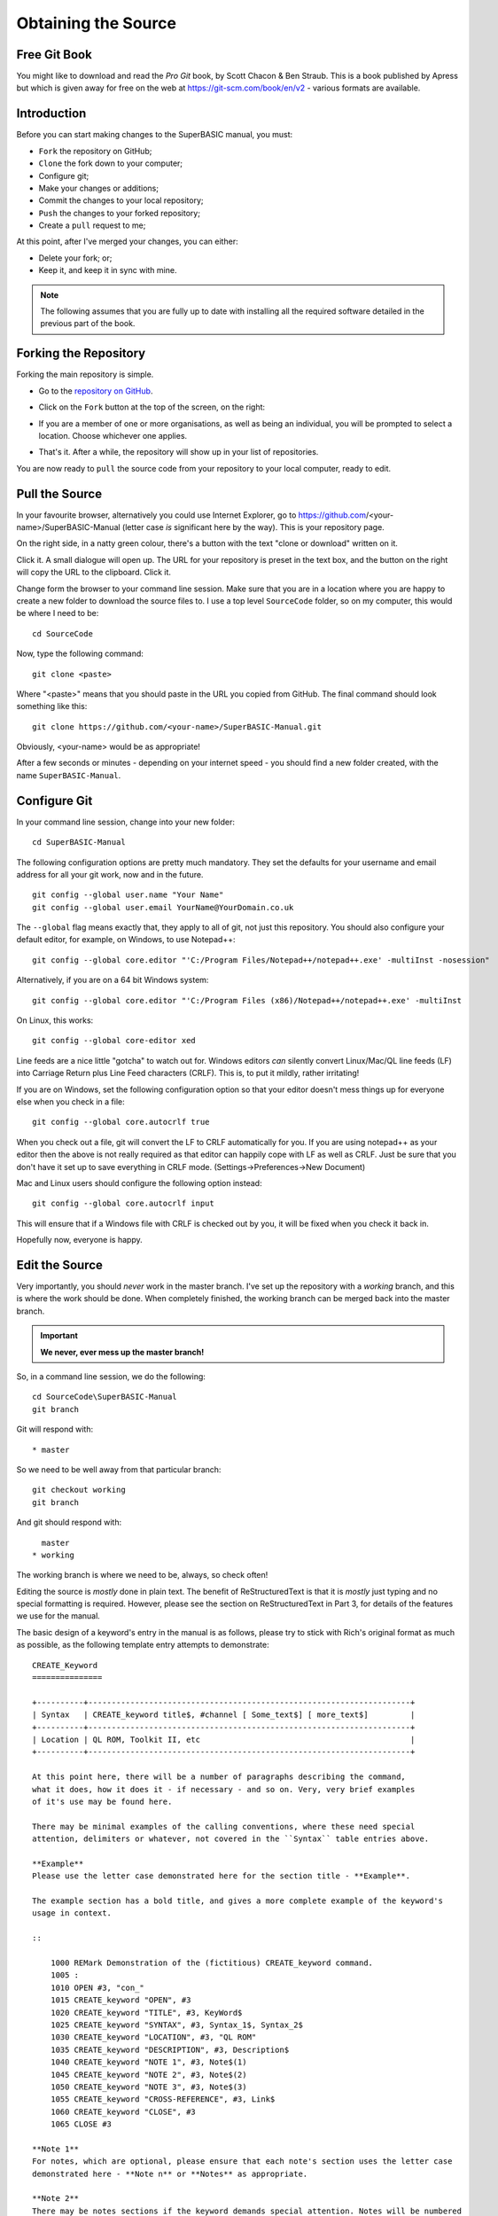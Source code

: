 Obtaining the Source
====================

..  The following section is used as a target for a :ref: link in file p3_rst.rst. In order for this to work, we have to create a link just above the section header. It sadly will not work without one. :-(

.. _P2_FreeGitBook:

Free Git Book
-------------

You might like to download and read the *Pro Git* book, by Scott Chacon & Ben Straub. This is a book published by Apress but which is given away for free on the web at https://git-scm.com/book/en/v2 - various formats are available.


Introduction
------------

Before you can start making changes to the SuperBASIC manual, you must:

- ``Fork`` the repository on GitHub;
- ``Clone`` the fork down to your computer;
- Configure git;
- Make your changes or additions;
- Commit the changes to your local repository;
- ``Push`` the changes to your forked repository;
- Create a ``pull`` request to me;

At this point, after I've merged your changes, you can either:

- Delete your fork; or;
- Keep it, and keep it in sync with mine.

.. Note:: The following assumes that you are fully up to date with installing all the required software detailed in the previous part of the book.


Forking the Repository
----------------------

Forking the main repository is simple. 

- Go to the `repository on GitHub <https://github.com/NormanDunbar/SuperBASIC-Manual>`__\ .
- Click on the ``Fork`` button at the top of the screen, on the right:

  ..  image:: images\Fork.png
      :align: center
      :alt: Image showing how to fork a repository in GitHub.

- If you are a member of one or more organisations, as well as being an individual, you will be prompted to select a location. Choose whichever one applies.
- That's it. After a while, the repository will show up in your list of repositories.

You are now ready to ``pull`` the source code from your repository to your local computer, ready to edit.        

Pull the Source
---------------

In your favourite browser, alternatively you could use Internet Explorer, go to https://github.com/<your-name>/SuperBASIC-Manual (letter case *is* significant here by the way). This is your repository page.

On the right side, in a natty green colour, there's a button with the text "clone or download" written on it. 

..  image:: images\CloneButton.png
  :align: center
  :alt: Image showing the clone or download button in GitHub.

Click it. A small dialogue will open up. The URL for your repository is preset in the text box, and the button on the right will copy the URL to the clipboard. Click it.

..  image:: images\GetURL.png
  :align: center
  :alt: Image showing how to copy a repository URL in GitHub.

Change form the browser to your command line session. Make sure that you are in a location where you are happy to create a new folder to download the source files to. I use a top level ``SourceCode`` folder, so on my computer, this would be where I need to be::

    cd SourceCode
    
Now, type the following command::

    git clone <paste>
    
Where "<paste>" means that you should paste in the URL you copied from GitHub. The final command should look something like this::

    git clone https://github.com/<your-name>/SuperBASIC-Manual.git

Obviously, <your-name> would be as appropriate!    

After a few seconds or minutes - depending on your internet speed - you should find a new folder created, with the name ``SuperBASIC-Manual``.   


Configure Git
-------------

In your command line session, change into your new folder::

    cd SuperBASIC-Manual
    
The following configuration options are pretty much mandatory. They set the defaults for your username and email address for all your git work, now and in the future.

::

    git config --global user.name "Your Name"
    git config --global user.email YourName@YourDomain.co.uk

The ``--global`` flag means exactly that, they apply to all of git, not just this repository. You should also configure your default editor, for example, on Windows, to use Notepad++::

    git config --global core.editor "'C:/Program Files/Notepad++/notepad++.exe' -multiInst -nosession"
    
Alternatively, if you are on a 64 bit Windows system::

    git config --global core.editor "'C:/Program Files (x86)/Notepad++/notepad++.exe' -multiInst

On Linux, this works::

    git config --global core-editor xed

Line feeds are a nice little "gotcha" to watch out for. Windows editors *can* silently convert Linux/Mac/QL line feeds (LF) into Carriage Return plus Line Feed characters (CRLF). This is, to put it mildly, rather irritating!

If you are on Windows, set the following configuration option so that your editor doesn't mess things up for everyone else when you check in a file::

    git config --global core.autocrlf true

When you check out a file, git will convert the LF to CRLF automatically for you. If you are using notepad++ as your editor then the above is not really required as that editor can happily cope with LF as well as CRLF. Just be sure that you don't have it set up to save everything in CRLF mode. (Settings->Preferences->New Document)

Mac and Linux users should configure the following option instead::

    git config --global core.autocrlf input
    
This will ensure that if a Windows file with CRLF is checked out by you, it will be fixed when you check it back in. 

Hopefully now, everyone is happy.


Edit the Source
---------------

Very importantly, you should *never* work in the master branch. I've set up the repository with a *working* branch, and this is where the work should be done. When completely finished, the working branch can be merged back into the master branch.

..  Important::

    **We never, ever mess up the master branch!**

So, in a command line session, we do the following::

    cd SourceCode\SuperBASIC-Manual
    git branch

Git will respond with:: 
   
    * master

So we need to be well away from that particular branch::
    
    git checkout working
    git branch

And git should respond with::
    
      master
    * working

The working branch is where we need to be, always, so check often!
    
Editing the source is *mostly* done in plain text. The benefit of ReStructuredText is that it is *mostly* just typing and no special formatting is required. However, please see the section on ReStructuredText in Part 3, for details of the features we use for the manual.

The basic design of a keyword's entry in the manual is as follows, please try to stick with Rich's original format as much as possible, as the following template entry attempts to demonstrate::

    CREATE_Keyword
    ===============
    
    +----------+---------------------------------------------------------------------+
    | Syntax   | CREATE_keyword title$, #channel [ Some_text$] [ more_text$]         |
    +----------+---------------------------------------------------------------------+
    | Location | QL ROM, Toolkit II, etc                                             |
    +----------+---------------------------------------------------------------------+

    At this point here, there will be a number of paragraphs describing the command, 
    what it does, how it does it - if necessary - and so on. Very, very brief examples 
    of it's use may be found here.
    
    There may be minimal examples of the calling conventions, where these need special
    attention, delimiters or whatever, not covered in the ``Syntax`` table entries above.
    
    **Example**
    Please use the letter case demonstrated here for the section title - **Example**.
    
    The example section has a bold title, and gives a more complete example of the keyword's
    usage in context. 
    
    ::
    
        1000 REMark Demonstration of the (fictitious) CREATE_keyword command.
        1005 :
        1010 OPEN #3, "con_"
        1015 CREATE_keyword "OPEN", #3
        1020 CREATE_keyword "TITLE", #3, KeyWord$
        1025 CREATE_keyword "SYNTAX", #3, Syntax_1$, Syntax_2$
        1030 CREATE_keyword "LOCATION", #3, "QL ROM"
        1035 CREATE_keyword "DESCRIPTION", #3, Description$
        1040 CREATE_keyword "NOTE 1", #3, Note$(1)
        1045 CREATE_keyword "NOTE 2", #3, Note$(2)
        1050 CREATE_keyword "NOTE 3", #3, Note$(3)
        1055 CREATE_keyword "CROSS-REFERENCE", #3, Link$
        1060 CREATE_keyword "CLOSE", #3
        1065 CLOSE #3
        
    **Note 1**
    For notes, which are optional, please ensure that each note's section uses the letter case
    demonstrated here - **Note n** or **Notes** as appropriate.
    
    **Note 2**
    There may be notes sections if the keyword demands special attention. Notes will be numbered
    from 1 upwards for general purpose "applies to all" notes. Things to be aware of, how to
    crash the QL by misuse of the command etc.
        
    **Note 3**
    Where the normal QL differs from Minerva, or SMS etc, use a separate note for each.
    
    **CROSS-REFERENCE**
    Again, please use Rich's letter case for this section, which again has a bold heading. This
    section should describe, very briefly, other similar commands located elsewhere in this or
    other files.
    
    Please make sure that if this is a simple list of keyword links, see below, that they do not
    split across lines.
    
    This is a link `link text here <KeywordsX.clean.html#lower-case-keyword>`__
  

Commit Your Changes Locally
---------------------------

Git is a *distributed* version control system. You has a local copy of your GitHub repository and you commit locally, and nothing ever leaves your computer, you don't even have to have an internet connection up and running. Eventually, though, you have to ``push`` your changes back to your fork of my repository.

You should commit frequently and often is the rule I've heard, but I'm a firm believer in only committing - as far as possible - when something is finished. You should however, be aware that the bigger the changes you make to a file, or files, means that there is a higher chance of a conflict when you come to commit, if someone else has amended the same region of the same file(s) as you have. This is a version control problem in general and is not specific to git.

Conflicts are not something you will come across when dealing with your own forked repositories - unless you conflict with yourself by changing the same part(s) of the same file(s) in two or more separate branches.


What Has Changed
~~~~~~~~~~~~~~~~

Before you ``commit`` your changes, it is good practice to be sure of what you have changed. The ``git status`` command will show you all the files that have changed since the most recent ``commit``::

    git status

..  note::
    
    In the following, you might notice that file names etc are somewhat different from the real SuperBASIC-Manual repository file names. Don't worry about this, it's because there are no current edits happening in that repository that can be used as an example.
    
Git responds with the following::

    On branch working
    Your branch is up-to-date with 'origin/working'.
    Changes not staged for commit:
      (use "git add <file>..." to update what will be committed)
      (use "git checkout -- <file>..." to discard changes in working directory)

            modified:   source/Part2.rst
            modified:   source/p2_download.rst

    Untracked files:
      (use "git add <file>..." to include in what will be committed)

            source/images/CloneButton.png
            source/images/GetURL.png

    no changes added to commit (use "git add" and/or "git commit -a")    

What does it all mean? Well, starting at the top, we have this::

    On branch working
    Your branch is up-to-date with 'origin/working'.

Which informs you of the branch you are working on, and if you are ahead of the GitHub repository as far as new commits are concerned, here I'm up to date and on the *working* branch. 

Next up, we see the list of files that have been modified since they were last committed::

    Changes not staged for commit:
      (use "git add <file>..." to update what will be committed)
      (use "git checkout -- <file>..." to discard changes in working directory)

            modified:   source/Part2.rst
            modified:   source/p2_download.rst

In this case, I've edited the two files listed above. Git gives a helpful hint as to what commands I should type in and execute in order to ``stage`` the files for a ``commit`` - ``git add``, or, how to revert the changes I made - get rid of them altogether and take me back to the most recent clean version of the file(s) - ``git checkout ...``.

Following on from the modified & tracked files, git shows a list of new (untracked) files within this local repository::

    Untracked files:
      (use "git add <file>..." to include in what will be committed)

            source/images/CloneButton.png
            source/images/GetURL.png

Untracked files are files that git is not tracking changes to, and which have not been added to the ``.gitignore`` file. These are, basically, brand new files. Some or all of these files may be added to the repository at a later date, but for now, git is aware that they exist, but doesn't really care!
            
And finally, a warning that if I ``commit`` now, nothing will happen::

    no changes added to commit (use "git add" and/or "git commit -a")    

    
Staging Changes
~~~~~~~~~~~~~~~
You can add files to be committed individually, or using wildcards::

    git add source/images/CloneButton.png
    git add source/images/getURL.png
    
Or::

    git add source/images/*.png
    
If the ``git status`` command's output is acceptable, and you simply want to add all modified files, and all unstaged files, then you can indeed stage *everything* as follows::

    git add --all
    
Git will not produce any messages unless something went wrong. If we check ``git status`` again, we see something different to the above::

    On branch working
    Your branch is up-to-date with 'origin/working'.
    Changes to be committed:
      (use "git reset HEAD <file>..." to unstage)

            modified:   source/Part2.rst
            new file:   source/images/CloneButton.png
            new file:   source/images/GetURL.png
            modified:   source/p2_download.rst

Git is telling us here that all the listed files are about to be committed. 
    
..  Note::

    If you amend a file that is already staged and thus appears in the list of files about to be committed, it will then also show up as a changed file, waiting to be staged. If you commit, the already staged (and unchanged) file will be committed leaving the amended file to be staged etc at a later date. 
    
    If you want the latest amendments included in your commit, you have to ``git add`` the file again. This will overwrite the previously staged file.
    
    
Commit
~~~~~~    

Committing your staged files means that they are added to your local repository, permanently. This doesn't mean you can't go back to a previous version of course, that is still possible.

When you commit, you must supply a message with brief (or otherwise) details of what you have done in this commit. If you don't supply one, your default editor will open and you should type your message there instead. It's easier just to supply brief details on the command line, with the ``-m`` option, as the following example shows::

    git commit -m "Details on getting the source files and editing them added."

Git will respond with something similar to the following::
    
    [working cc61ecf] Details on getting the source files and editing them added.
     4 files changed, 421 insertions(+), 143 deletions(-)
     create mode 100644 source/images/CloneButton.png
     create mode 100644 source/images/GetURL.png    
    
    
Push Changes Back to GitHub
---------------------------

When you ``commit`` your changes, they are only stored locally, on your computer, you now need to ``push`` those changes, and perhaps others, back to your GitHub repository. You can do this at any time when connected to the internet.

The following example shows the use of the ``git push`` command::

    git push

There's not much to it! Git will do some background processing and then something like the following output will appear on screen::

    Counting objects: 8, done.
    Delta compression using up to 8 threads.
    Compressing objects: 100% (8/8), done.
    Writing objects: 100% (8/8), 24.88 KiB | 0 bytes/s, done.
    Total 8 (delta 3), reused 0 (delta 0)
    remote: Resolving deltas: 100% (3/3), completed with 3 local objects.
    To https://github.com/SinclairQL/UpdatingSuperBASICManual.git
       dca541e..cc61ecf  working -> working

That's it. All your locally committed changes have now been pushed back online to your GitHub repository. However, although they are in your repository, they are not in mine, and it's mine that the online documentation at `ReadTheDocs.io <http://superbasic-manual.readthedocs.io/en/latest/>`__ is generated from, so, how do you go about getting your changes merged into my repository, and update the online manual? Read on.      


Create a Pull Request
---------------------

At this point I could write lots and lots of text about how you would go about creating a pull request. It's not difficult, and in fact, when you push a change to a forked repository and then visit (or refresh) the repository page in your browser, you will notice that GitHub has seen your commit, understood that you have a forked repository, and will put a big green button with "create a pull request" on it.

Click the button, add a descriptive heading, add a descriptive - ahem - description of what you did etc, and OK. Job done, I'll hear from GitHub that you have raised a ``pull`` request and I'll be able to inspect it, communicate with you, and - eventually - merge your changes into the main repository, which will cause a rebuild of the documentation over on http://superbasic-manual.readthedocs.io.

If you really need *more* details, then get yourself a copy of the (free) book "Pro Git" by Scott Chacon, from https://git-scm.com/book/en/v2, and check out chapter 6 which is all about GitHub. There is a whole section on creating and maintaining ``pull`` requests. It starts around page 203.


Delete Your Fork
----------------

Your work is complete. Well, it is when you hear back from me that your work has been ``pull``\ ed into the main repository, so at this point you have the option of deleting your forked repository as it is no longer needed. 

You don't have to delete it though, if you think that you might do some more work in the future, however, this means that from time to time, and *definitely* before you do any more work, you need to sync your fork of the main repository with any work being done and pulled into the main repository itself. This is explained below, in some detail.


Keeping Your Fork in Sync
-------------------------

If you think that you might do some more work on the manual at a later date, then why not keep a hold of your forked repository and update it as and when required to sync it with the main repository. It's not all that difficult at all.


Add an Upstream Remote
~~~~~~~~~~~~~~~~~~~~~~

The first and most important thing to do is add the main repository as a ``remote``. Don't worry about the term ``remote`` it's just a name as far as we need to be bothered!

Open up a command line session and execute the following commands::

    cd SuperBASIC-Manual
    git remote add upstream https://github.com/NormanDunbar/SuperBASIC-Manual.git
    
That's it! You can check that it worked as follows::

    git remote -v
    
The output should resemble the following::

    upstream https://github.com/NormanDunbar/SuperBASIC-Manual.git (fetch)
    upstream https://github.com/NormanDunbar/SuperBASIC-Manual.git (push)
    
From now on, the name *upstream* will refer to my repository, the one you originally forked back at the start of this section. *Upstream/master* and *upstream/working* refer to the appropriate branches on my repository.


Sync Your Fork
~~~~~~~~~~~~~~

Your fork may be behind the upstream repository, as the main repository is now referred to in your development system, so before making any changes, bring your fork up to date. You need to be sure that all your local changes are ``push``\ ed to your fork first though.

The following commands will commit and push your latest work back to your fork. This will not be necessary if you have not done any work since the last push.

::

    git status
    git add ....
    git commit -m "Pushing my latest work before syncing from upstream."
    git push

Now that your fork is up to date will your local work, you should fetch the upstream/master branch. Doing this will also cause your development area to effectively do a ``git checkout upstream/master`` command, so you will need to ``checkout`` your own *master* branch afterwards::

    git fetch upstream
    git checkout master
    git merge upstream/master
    git push

That's the *master* branch taken care of. We don't however, do our work in that branch, we use the *working* branch, so we also need to be sure that we have synced our *working* branch with upstream too::
    
    git fetch upstream/working
    git checkout working
    git merge upstream/working
    git push

Now we are up to date *locally* and our fork is at the same commit point as the upstream repository. We can now go to work. You will (probably):

- Make changes and test in the local *working* branch;
- ``Commit`` those changes and ``push`` them to your fork's *working* branch;
- ``Check out`` your *master* branch
- ``Merge`` the changes from your *working* branch;
- ``Push`` those to your fork's *master* branch;
- Raise a ``pull`` request in the normal manner.

All of these steps are described in some detail, above.
    
    
    
